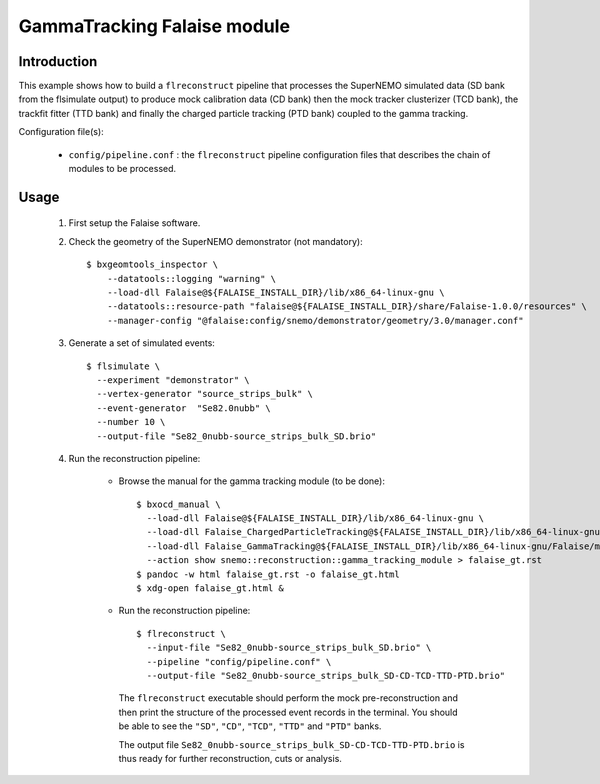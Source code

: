 GammaTracking Falaise module
============================

Introduction
------------

This example shows how to build a ``flreconstruct`` pipeline that processes the
SuperNEMO simulated data (SD bank from the flsimulate output) to produce mock
calibration data (CD bank) then the mock tracker clusterizer (TCD bank), the
trackfit fitter (TTD bank) and finally the charged particle tracking (PTD bank)
coupled to the gamma tracking.

Configuration file(s):

  * ``config/pipeline.conf`` : the ``flreconstruct`` pipeline configuration
    files that describes the chain of modules to be processed.

Usage
-----

  1. First setup the Falaise software.

  2. Check the geometry of the SuperNEMO demonstrator (not mandatory): ::

      $ bxgeomtools_inspector \
          --datatools::logging "warning" \
          --load-dll Falaise@${FALAISE_INSTALL_DIR}/lib/x86_64-linux-gnu \
          --datatools::resource-path "falaise@${FALAISE_INSTALL_DIR}/share/Falaise-1.0.0/resources" \
          --manager-config "@falaise:config/snemo/demonstrator/geometry/3.0/manager.conf"

  3. Generate a set of simulated events: ::

      $ flsimulate \
        --experiment "demonstrator" \
        --vertex-generator "source_strips_bulk" \
        --event-generator  "Se82.0nubb" \
	--number 10 \
	--output-file "Se82_0nubb-source_strips_bulk_SD.brio"

  4. Run the reconstruction pipeline:

      * Browse the manual for the gamma tracking module (to be done): ::

          $ bxocd_manual \
            --load-dll Falaise@${FALAISE_INSTALL_DIR}/lib/x86_64-linux-gnu \
            --load-dll Falaise_ChargedParticleTracking@${FALAISE_INSTALL_DIR}/lib/x86_64-linux-gnu/Falaise/modules \
            --load-dll Falaise_GammaTracking@${FALAISE_INSTALL_DIR}/lib/x86_64-linux-gnu/Falaise/modules \
            --action show snemo::reconstruction::gamma_tracking_module > falaise_gt.rst
          $ pandoc -w html falaise_gt.rst -o falaise_gt.html
	  $ xdg-open falaise_gt.html &


      * Run the reconstruction pipeline: ::

          $ flreconstruct \
            --input-file "Se82_0nubb-source_strips_bulk_SD.brio" \
	    --pipeline "config/pipeline.conf" \
            --output-file "Se82_0nubb-source_strips_bulk_SD-CD-TCD-TTD-PTD.brio"

        The ``flreconstruct`` executable should perform the mock
        pre-reconstruction and then print the structure of the processed event
        records in the terminal. You should be able to see the ``"SD"``,
        ``"CD"``, ``"TCD"``,  ``"TTD"`` and  ``"PTD"`` banks.

        The output file ``Se82_0nubb-source_strips_bulk_SD-CD-TCD-TTD-PTD.brio``
        is thus ready for further reconstruction, cuts or analysis.
